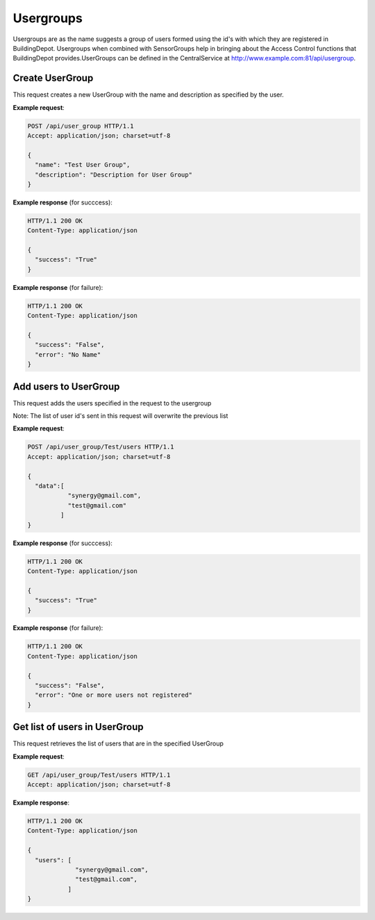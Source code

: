 .. CentralService API Documentation


Usergroups
##########

Usergroups are as the name suggests a group of users formed using the id's with which they are registered in BuildingDepot. Usergroups when combined with SensorGroups help in bringing about the Access Control functions that BuildingDepot provides.UserGroups can be defined in the CentralService at http://www.example.com:81/api/usergroup.

Create UserGroup
******************

This request creates a new UserGroup with the name and description as specified by the user.

.. http:post:: /api/user_group

   :param string name: Name of UserGroup
   :param string description (optional): Descrption for UserGroup
   :returns:
      * **success** `(string)` -- Returns 'True' if data is posted succesfully otherwise 'False'
      * **error** `(string)` -- An additional value that will be present only if the request fails specifying the cause for failure
   :status 200: Success
   :status 401: Unauthorized Credentials  

.. compound::

   **Example request**:

   .. sourcecode:: http

      POST /api/user_group HTTP/1.1
      Accept: application/json; charset=utf-8

      {
        "name": "Test User Group",
        "description": "Description for User Group"
      }

   **Example response** (for succcess):

   .. sourcecode:: http

      HTTP/1.1 200 OK
      Content-Type: application/json

      {
        "success": "True"
      }

   **Example response** (for failure):

   .. sourcecode:: http

      HTTP/1.1 200 OK
      Content-Type: application/json

      {
        "success": "False",
        "error": "No Name"
      }

Add users to UserGroup
**********************

This request adds the users specified in the request to the usergroup

Note: The list of user id's sent in this request will overwrite the previous list

.. http:post:: /api/user_group/<name>/users

   :param string name: Name of UserGroup
   :JSON Parameters:
      * **data** `(list)` -- List of user ID's
   :returns:
      * **success** `(string)` -- Returns 'True' if data is posted succesfully otherwise 'False'
      * **error** `(string)` -- An additional value that will be present only if the request fails specifying the cause for failure
   :status 200: Success
   :status 401: Unauthorized Credentials  

.. compound::

   **Example request**:

   .. sourcecode:: http

      POST /api/user_group/Test/users HTTP/1.1
      Accept: application/json; charset=utf-8

      {
        "data":[
                 "synergy@gmail.com",
                 "test@gmail.com"
               ]
      }

   **Example response** (for succcess):

   .. sourcecode:: http

      HTTP/1.1 200 OK
      Content-Type: application/json

      {
        "success": "True"
      }

   **Example response** (for failure):

   .. sourcecode:: http

      HTTP/1.1 200 OK
      Content-Type: application/json

      {
        "success": "False",
        "error": "One or more users not registered"
      }


Get list of users in UserGroup
******************************

This request retrieves the list of users that are in the specified UserGroup

.. http:get:: /api/user_group/<name>/users

   :param string name: Name of user group (compulsory)
   :returns:
      * **users** `(list)` -- Contains the list of users in this UserGroup

   :status 200: Success
   :status 401: Unauthorized Credentials  

.. compound::

   **Example request**:

   .. sourcecode:: http

      GET /api/user_group/Test/users HTTP/1.1
      Accept: application/json; charset=utf-8

   **Example response**:

   .. sourcecode:: http

      HTTP/1.1 200 OK
      Content-Type: application/json

      {
        "users": [
                   "synergy@gmail.com",
                   "test@gmail.com",
                 ]
      }